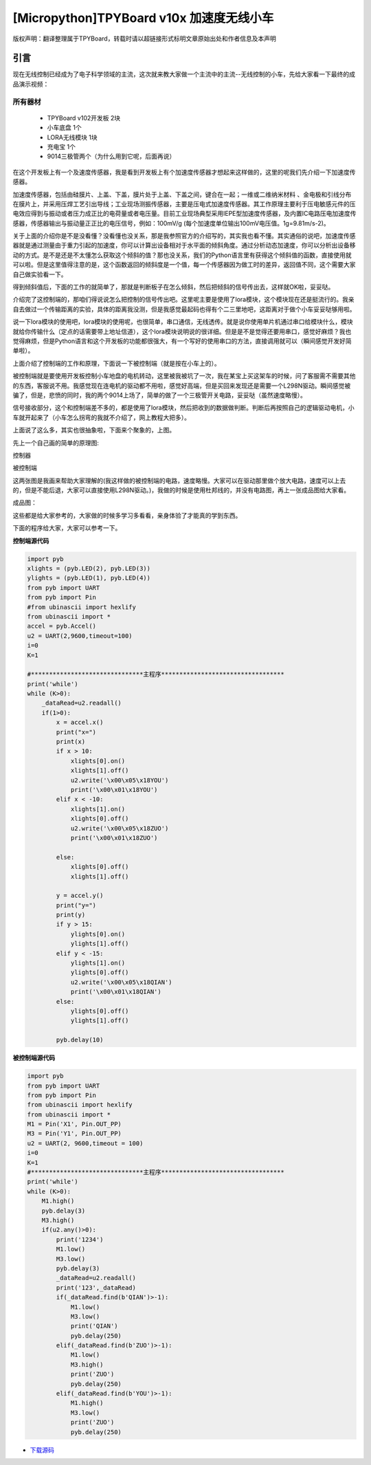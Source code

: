 [Micropython]TPYBoard v10x 加速度无线小车
===============================================

版权声明：翻译整理属于TPYBoard，转载时请以超链接形式标明文章原始出处和作者信息及本声明

引言
-------------

现在无线控制已经成为了电子科学领域的主流，这次就来教大家做一个主流中的主流--无线控制的小车，先给大家看一下最终的成品演示视频：

.. raw:: html
	<video preload='none' src='http://www.micropython.net.cn/ueditor/php/upload/video/20160824/1472020805689816.ogg' id='video_show' />


所有器材
~~~~~~~~~~~~~~~~~~~~~~~~~~~~~~

 - TPYBoard v102开发板 2块
 - 小车底盘 1个
 - LORA无线模块 1块
 - 充电宝 1个
 - 9014三极管两个（为什么用到它呢，后面再说）

在这个开发板上有一个及速度传感器，我是看到开发板上有个加速度传感器才想起来这样做的，这里的呢我们先介绍一下加速度传感器。

加速度传感器，包括由硅膜片、上盖、下盖，膜片处于上盖、下盖之间，键合在一起；一维或二维纳米材料 、金电极和引线分布在膜片上，并采用压焊工艺引出导线；工业现场测振传感器，主要是压电式加速度传感器。其工作原理主要利于压电敏感元件的压电效应得到与振动或者压力成正比的电荷量或者电压量。目前工业现场典型采用IEPE型加速度传感器，及内置IC电路压电加速度传感器，传感器输出与振动量正正比的电压信号，例如：100mV/g (每个加速度单位输出100mV电压值。1g=9.81m/s-2)。

关于上面的介绍你是不是没看懂？没看懂也没关系，那是我参照官方的介绍写的，其实我也看不懂。其实通俗的说吧，加速度传感器就是通过测量由于重力引起的加速度，你可以计算出设备相对于水平面的倾斜角度。通过分析动态加速度，你可以分析出设备移动的方式。是不是还是不太懂怎么获取这个倾斜的值？那也没关系，我们的Python语言里有获得这个倾斜值的函数，直接使用就可以啦。但是这里值得注意的是，这个函数返回的倾斜度是一个值，每一个传感器因为做工时的差异，返回值不同，这个需要大家自己做实验看一下。

得到倾斜值后，下面的工作的就简单了，那就是判断板子在怎么倾斜，然后把倾斜的信号传出去，这样就OK啦，妥妥哒。

介绍完了这控制端的，那咱们得说说怎么把控制的信号传出吧。这里呢主要是使用了lora模块，这个模块现在还是挺流行的。我亲自去做过一个传输距离的实验，具体的距离我没测，但是我感觉最起码也得有个二三里地吧，这距离对于做个小车妥妥哒够用啦。

说一下lora模块的使用吧，lora模块的使用呢，也很简单，串口通信，无线透传。就是说你使用单片机通过串口给模块什么，模块就给你传输什么（定点的话需要带上地址信道），这个lora模块说明说的很详细。但是是不是觉得还要用串口，感觉好麻烦？我也觉得麻烦，但是Python语言和这个开发板的功能都很强大，有一个写好的使用串口的方法，直接调用就可以（瞬间感觉开发好简单啦）。

上面介绍了控制端的工作和原理，下面说一下被控制端（就是按在小车上的）。

被控制端就是要使用开发板控制小车地盘的电机转动，这里被我被坑了一次，我在某宝上买这架车的时候，问了客服需不需要其他的东西，客服说不用。我感觉现在连电机的驱动都不用啦，感觉好高端，但是买回来发现还是需要一个L298N驱动。瞬间感觉被骗了，但是，悲愤的同时，我的两个9014上场了，简单的做了一个三极管开关电路，妥妥哒（虽然速度略慢）。

信号接收部分，这个和控制端差不多的，都是使用了lora模块，然后把收到的数据做判断。判断后再按照自己的逻辑驱动电机，小车就开起来了（小车怎么拐弯的我就不介绍了，网上教程大把多）。

上面说了这么多，其实也很抽象啦，下面来个聚象的，上图。

先上一个自己画的简单的原理图:

控制器

.. image:: http://tpyboard.com/ueditor/php/upload/image/20160815/1471255048558130.png

被控制端

.. image:: http://tpyboard.com/ueditor/php/upload/image/20160815/1471255085467193.png


这两张图是我画来帮助大家理解的(我这样做的被控制端的电路，速度略慢。大家可以在驱动那里做个放大电路，速度可以上去的，但是不能后退，大家可以直接使用L298N驱动。)，我做的时候是使用杜邦线的，并没有电路图，再上一张成品图给大家看。

成品图：

.. image:: http://www.micropython.net.cn/ueditor/php/upload/image/20160815/1471255116488443.jpg


这些都是给大家参考的，大家做的时候多学习多看看，亲身体验了才能真的学到东西。

下面的程序给大家，大家可以参考一下。

**控制端源代码**

.. code-block:: python

    import pyb
    xlights = (pyb.LED(2), pyb.LED(3))
    ylights = (pyb.LED(1), pyb.LED(4))
    from pyb import UART
    from pyb import Pin
    #from ubinascii import hexlify
    from ubinascii import *
    accel = pyb.Accel()
    u2 = UART(2,9600,timeout=100)
    i=0
    K=1

    #*******************************主程序**********************************
    print('while')
    while (K>0):
        _dataRead=u2.readall()
        if(1>0):
            x = accel.x()
            print("x=")
            print(x)
            if x > 10:
                xlights[0].on()
                xlights[1].off()
                u2.write('\x00\x05\x18YOU')
                print('\x00\x01\x18YOU')
            elif x < -10:
                xlights[1].on()
                xlights[0].off()
                u2.write('\x00\x05\x18ZUO')
                print('\x00\x01\x18ZUO')

            else:
                xlights[0].off()
                xlights[1].off()

            y = accel.y()
            print("y=")
            print(y)
            if y > 15:
                ylights[0].on()
                ylights[1].off()
            elif y < -15:
                ylights[1].on()
                ylights[0].off()
                u2.write('\x00\x05\x18QIAN')
                print('\x00\x01\x18QIAN')
            else:
                ylights[0].off()
                ylights[1].off()

            pyb.delay(10)


**被控制端源代码**

.. code-block:: python
    
    import pyb
    from pyb import UART
    from pyb import Pin
    from ubinascii import hexlify
    from ubinascii import *
    M1 = Pin('X1', Pin.OUT_PP)
    M3 = Pin('Y1', Pin.OUT_PP)
    u2 = UART(2, 9600,timeout = 100)
    i=0
    K=1
    #*******************************主程序**********************************
    print('while')
    while (K>0):
        M1.high()
        pyb.delay(3)
        M3.high()
        if(u2.any()>0):
            print('1234')
            M1.low()
            M3.low()
            pyb.delay(3)
            _dataRead=u2.readall()
            print('123',_dataRead)
            if(_dataRead.find(b'QIAN')>-1):
                M1.low()
                M3.low()
                print('QIAN')
                pyb.delay(250)
            elif(_dataRead.find(b'ZUO')>-1):
                M1.low()
                M3.high()
                print('ZUO')
                pyb.delay(250)
            elif(_dataRead.find(b'YOU')>-1):
                M1.high()
                M3.low()
                print('ZUO')
                pyb.delay(250)


- `下载源码 <https://github.com/TPYBoard/developmentBoard/tree/master/TPYBoard-v10x-master>`_
